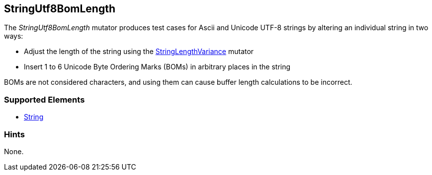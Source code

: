 <<<
[[Mutators_StringUtf8BomLength]]
== StringUtf8BomLength

The _StringUtf8BomLength_ mutator produces test cases for Ascii and Unicode UTF-8 strings by altering an individual string in two ways:

* Adjust the length of the string using the xref:StringLengthVariance[StringLengthVariance] mutator
* Insert 1 to 6 Unicode Byte Ordering Marks (BOMs) in arbitrary places in the string

BOMs are not considered characters, and using them can cause buffer length calculations to be incorrect.

//RAB - 12/19/14. Hiding for now because hint is currently internal.
//NOTE: StringUtf8BomLength does not run on data elements that specify the hint *Peach.TypeTransform=false*.
//
=== Supported Elements

 * xref:String[String]

=== Hints

None.
